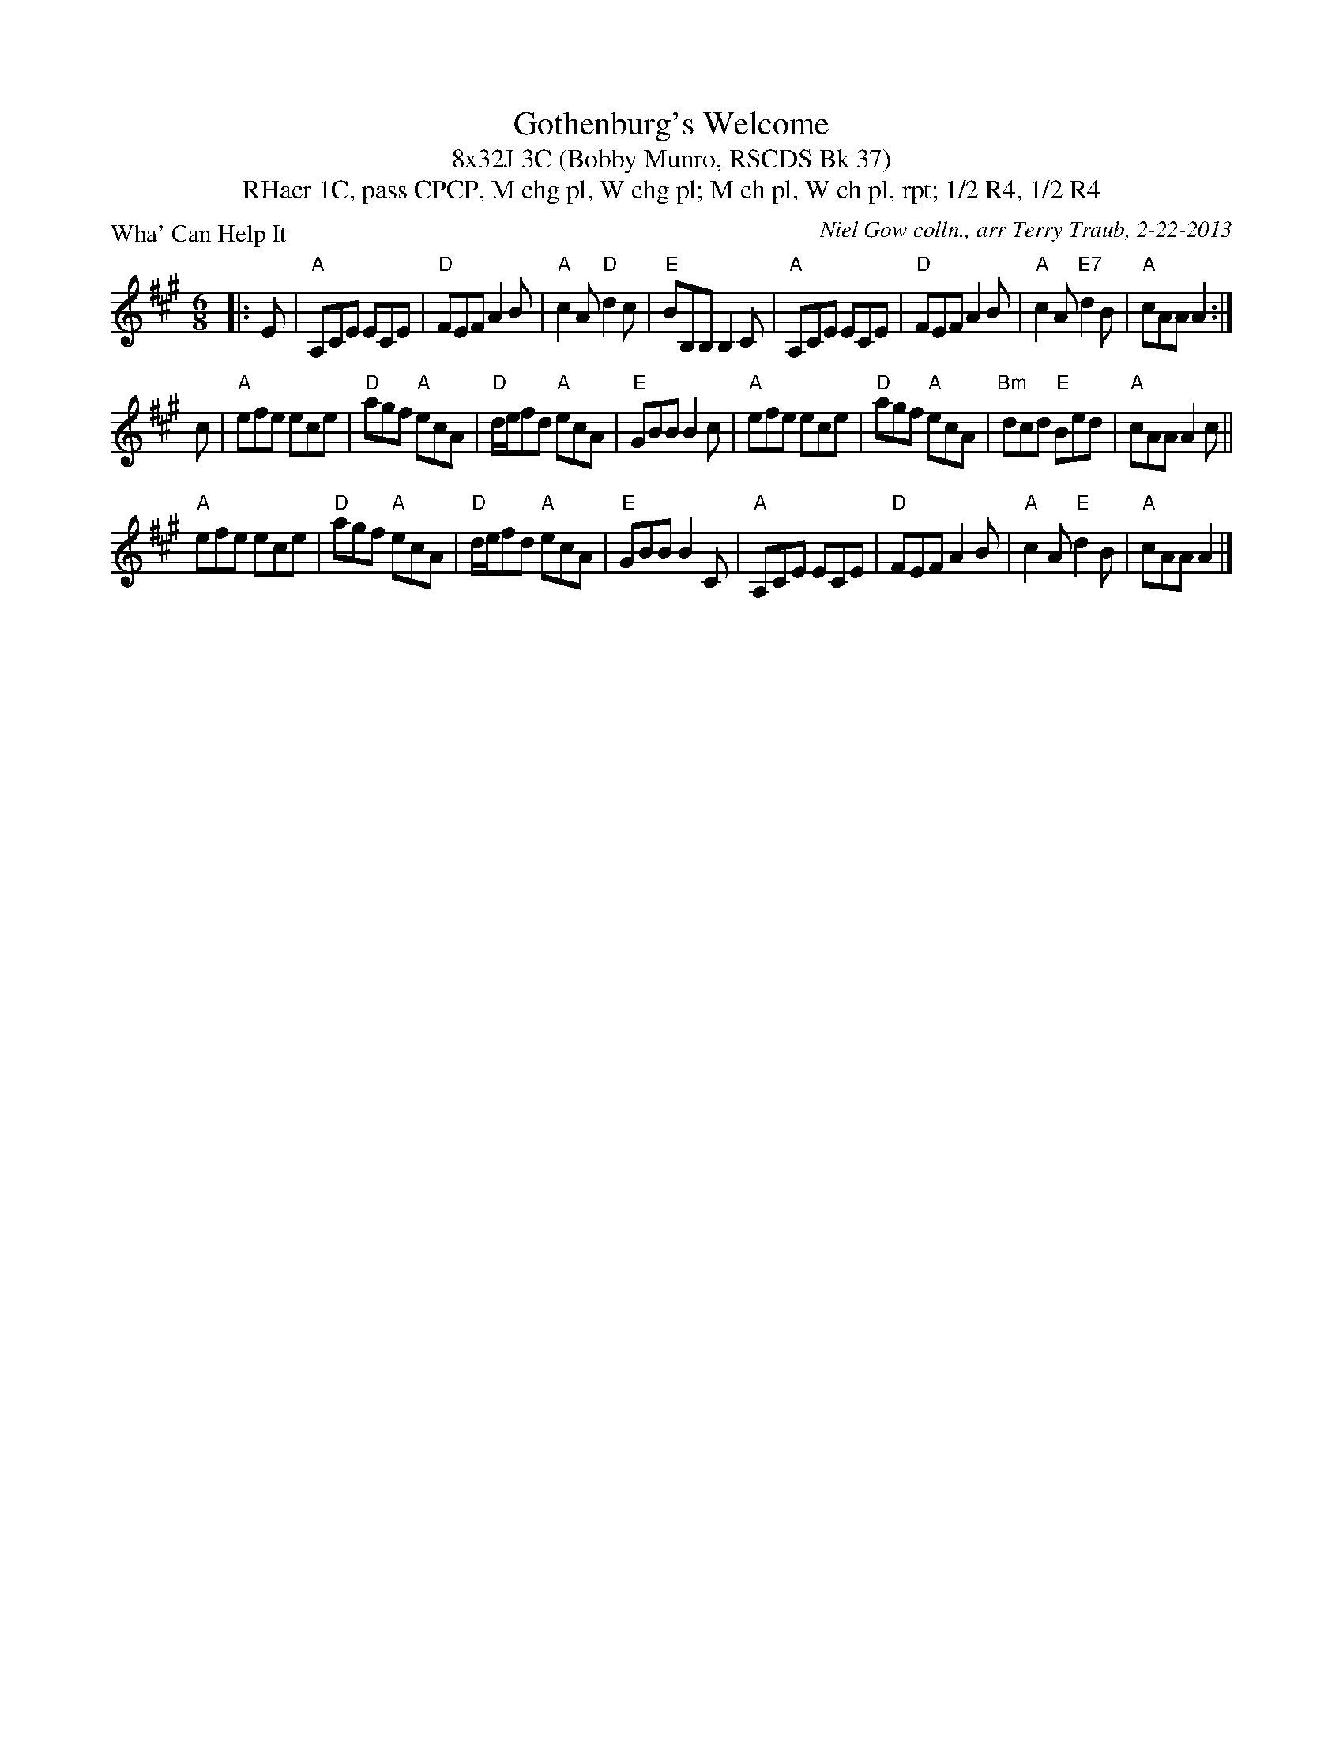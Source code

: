 X: 1
T: Gothenburg's Welcome
T: 8x32J 3C (Bobby Munro, RSCDS Bk 37)
T: 1C, pass CPCP, M chg pl, W chg pl; M ch pl, W ch pl, rpt; 1/2 R4, 1/2 R4, RHacr
P: Wha' Can Help It
C: Niel Gow colln., arr Terry Traub, 2-22-2013
M: 6/8
L: 1/8
R: Jig
K: A
|: E|"A"A,CE ECE|"D"FEF A2 B|"A"c2 A "D"d2 c|"E"BB,B, B,2 C|"A"A,CE ECE|"D"FEF A2 B|"A"c2 A "E7"d2 B|"A"cAA A2 :|
c|"A"efe ece |"D"agf "A"ecA|"D"d/e/fd "A"ecA|"E"GBB B2 c|"A"efe ece|"D"agf "A"ecA|"Bm"dcd "E"Bed|"A"cAA A2 c||
"A"efe ece|"D"agf "A"ecA|"D"d/e/fd "A"ecA|"E"GBB B2 C|"A"A,CE ECE|"D"FEF A2 B|"A"c2 A "E"d2 B|"A"cAA A2 |]

